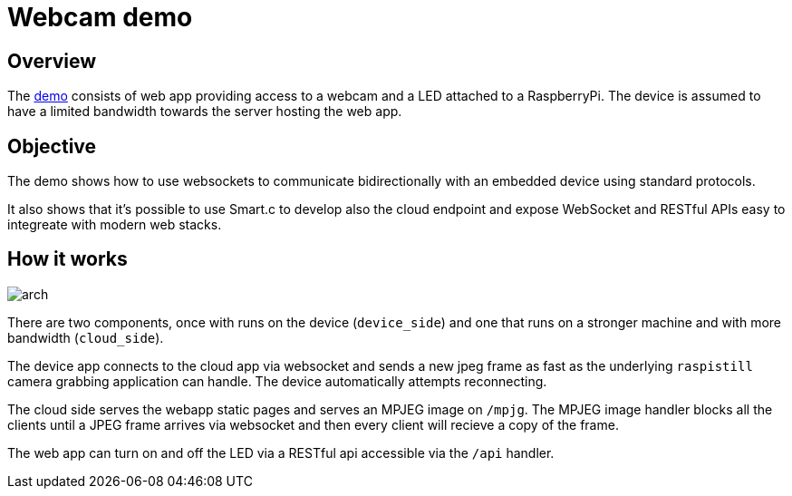 = Webcam demo

== Overview

The link:/[demo] consists of web app providing access to a webcam and a LED attached to a RaspberryPi.
The device is assumed to have a limited bandwidth towards the server hosting the web app.

== Objective

The demo shows how to use websockets to communicate bidirectionally with an embedded device using standard protocols.

It also shows that it's possible to use Smart.c to develop also the cloud endpoint and expose WebSocket and RESTful APIs
easy to integreate with modern web stacks.

== How it works

image::arch.png[]

There are two components, once with runs on the device (`device_side`) and one that runs on a stronger machine
and with more bandwidth (`cloud_side`).

The device app connects to the cloud app via websocket and sends a new jpeg frame as fast as the underlying `raspistill` camera
grabbing application can handle. The device automatically attempts reconnecting.

The cloud side serves the webapp static pages and serves an MPJEG image on `/mpjg`.
The MPJEG image handler blocks all the clients until a JPEG frame arrives via websocket
and then every client will recieve a copy of the frame.

The web app can turn on and off the LED via a RESTful api accessible via the `/api` handler.

